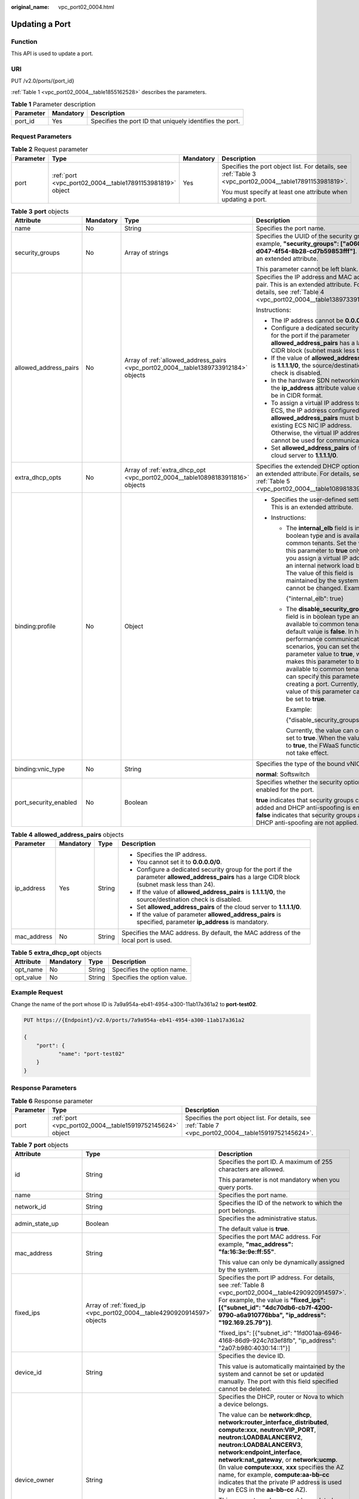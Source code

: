 :original_name: vpc_port02_0004.html

.. _vpc_port02_0004:

Updating a Port
===============

Function
--------

This API is used to update a port.

URI
---

PUT /v2.0/ports/{port_id}

:ref:`Table 1 <vpc_port02_0004__table1855162528>` describes the parameters.

.. _vpc_port02_0004__table1855162528:

.. table:: **Table 1** Parameter description

   +-----------+-----------+----------------------------------------------------------+
   | Parameter | Mandatory | Description                                              |
   +===========+===========+==========================================================+
   | port_id   | Yes       | Specifies the port ID that uniquely identifies the port. |
   +-----------+-----------+----------------------------------------------------------+

Request Parameters
------------------

.. table:: **Table 2** Request parameter

   +-----------------+-----------------------------------------------------------+-----------------+---------------------------------------------------------------------------------------------------------+
   | Parameter       | Type                                                      | Mandatory       | Description                                                                                             |
   +=================+===========================================================+=================+=========================================================================================================+
   | port            | :ref:`port <vpc_port02_0004__table17891153981819>` object | Yes             | Specifies the port object list. For details, see :ref:`Table 3 <vpc_port02_0004__table17891153981819>`. |
   |                 |                                                           |                 |                                                                                                         |
   |                 |                                                           |                 | You must specify at least one attribute when updating a port.                                           |
   +-----------------+-----------------------------------------------------------+-----------------+---------------------------------------------------------------------------------------------------------+

.. _vpc_port02_0004__table17891153981819:

.. table:: **Table 3** **port** objects

   +-----------------------+-----------------+-------------------------------------------------------------------------------------+---------------------------------------------------------------------------------------------------------------------------------------------------------------------------------------------------------------------------------------------------------------------------------------------------------------------------------------------------------------------------------------------------------------------+
   | Attribute             | Mandatory       | Type                                                                                | Description                                                                                                                                                                                                                                                                                                                                                                                                         |
   +=======================+=================+=====================================================================================+=====================================================================================================================================================================================================================================================================================================================================================================================================================+
   | name                  | No              | String                                                                              | Specifies the port name.                                                                                                                                                                                                                                                                                                                                                                                            |
   +-----------------------+-----------------+-------------------------------------------------------------------------------------+---------------------------------------------------------------------------------------------------------------------------------------------------------------------------------------------------------------------------------------------------------------------------------------------------------------------------------------------------------------------------------------------------------------------+
   | security_groups       | No              | Array of strings                                                                    | Specifies the UUID of the security group, for example, **"security_groups": ["a0608cbf-d047-4f54-8b28-cd7b59853fff"]**. This is an extended attribute.                                                                                                                                                                                                                                                              |
   |                       |                 |                                                                                     |                                                                                                                                                                                                                                                                                                                                                                                                                     |
   |                       |                 |                                                                                     | This parameter cannot be left blank.                                                                                                                                                                                                                                                                                                                                                                                |
   +-----------------------+-----------------+-------------------------------------------------------------------------------------+---------------------------------------------------------------------------------------------------------------------------------------------------------------------------------------------------------------------------------------------------------------------------------------------------------------------------------------------------------------------------------------------------------------------+
   | allowed_address_pairs | No              | Array of :ref:`allowed_address_pairs <vpc_port02_0004__table1389733912184>` objects | Specifies the IP address and MAC address pair. This is an extended attribute. For details, see :ref:`Table 4 <vpc_port02_0004__table1389733912184>`.                                                                                                                                                                                                                                                                |
   |                       |                 |                                                                                     |                                                                                                                                                                                                                                                                                                                                                                                                                     |
   |                       |                 |                                                                                     | Instructions:                                                                                                                                                                                                                                                                                                                                                                                                       |
   |                       |                 |                                                                                     |                                                                                                                                                                                                                                                                                                                                                                                                                     |
   |                       |                 |                                                                                     | -  The IP address cannot be **0.0.0.0**.                                                                                                                                                                                                                                                                                                                                                                            |
   |                       |                 |                                                                                     | -  Configure a dedicated security group for the port if the parameter **allowed_address_pairs** has a large CIDR block (subnet mask less than 24).                                                                                                                                                                                                                                                                  |
   |                       |                 |                                                                                     | -  If the value of **allowed_address_pairs** is **1.1.1.1/0**, the source/destination check is disabled.                                                                                                                                                                                                                                                                                                            |
   |                       |                 |                                                                                     | -  In the hardware SDN networking plan, the **ip_address** attribute value cannot be in CIDR format.                                                                                                                                                                                                                                                                                                                |
   |                       |                 |                                                                                     | -  To assign a virtual IP address to an ECS, the IP address configured in **allowed_address_pairs** must be an existing ECS NIC IP address. Otherwise, the virtual IP address cannot be used for communication.                                                                                                                                                                                                     |
   |                       |                 |                                                                                     | -  Set **allowed_address_pairs** of the cloud server to **1.1.1.1/0**.                                                                                                                                                                                                                                                                                                                                              |
   +-----------------------+-----------------+-------------------------------------------------------------------------------------+---------------------------------------------------------------------------------------------------------------------------------------------------------------------------------------------------------------------------------------------------------------------------------------------------------------------------------------------------------------------------------------------------------------------+
   | extra_dhcp_opts       | No              | Array of :ref:`extra_dhcp_opt <vpc_port02_0004__table10898183911816>` objects       | Specifies the extended DHCP option. This is an extended attribute. For details, see :ref:`Table 5 <vpc_port02_0004__table10898183911816>`.                                                                                                                                                                                                                                                                          |
   +-----------------------+-----------------+-------------------------------------------------------------------------------------+---------------------------------------------------------------------------------------------------------------------------------------------------------------------------------------------------------------------------------------------------------------------------------------------------------------------------------------------------------------------------------------------------------------------+
   | binding:profile       | No              | Object                                                                              | -  Specifies the user-defined settings. This is an extended attribute.                                                                                                                                                                                                                                                                                                                                              |
   |                       |                 |                                                                                     | -  Instructions:                                                                                                                                                                                                                                                                                                                                                                                                    |
   |                       |                 |                                                                                     |                                                                                                                                                                                                                                                                                                                                                                                                                     |
   |                       |                 |                                                                                     |    -  The **internal_elb** field is in boolean type and is available to common tenants. Set the value of this parameter to **true** only when you assign a virtual IP address to an internal network load balancer. The value of this field is maintained by the system and cannot be changed. Example:                                                                                                             |
   |                       |                 |                                                                                     |                                                                                                                                                                                                                                                                                                                                                                                                                     |
   |                       |                 |                                                                                     |       {"internal_elb": true}                                                                                                                                                                                                                                                                                                                                                                                        |
   |                       |                 |                                                                                     |                                                                                                                                                                                                                                                                                                                                                                                                                     |
   |                       |                 |                                                                                     |    -  The **disable_security_groups** field is in boolean type and is available to common tenants. The default value is **false**. In high-performance communication scenarios, you can set the parameter value to **true**, which makes this parameter to be available to common tenants. You can specify this parameter when creating a port. Currently, the value of this parameter can only be set to **true**. |
   |                       |                 |                                                                                     |                                                                                                                                                                                                                                                                                                                                                                                                                     |
   |                       |                 |                                                                                     |       Example:                                                                                                                                                                                                                                                                                                                                                                                                      |
   |                       |                 |                                                                                     |                                                                                                                                                                                                                                                                                                                                                                                                                     |
   |                       |                 |                                                                                     |       {"disable_security_groups": true }                                                                                                                                                                                                                                                                                                                                                                            |
   |                       |                 |                                                                                     |                                                                                                                                                                                                                                                                                                                                                                                                                     |
   |                       |                 |                                                                                     |       Currently, the value can only be set to **true**. When the value is set to **true**, the FWaaS function does not take effect.                                                                                                                                                                                                                                                                                 |
   +-----------------------+-----------------+-------------------------------------------------------------------------------------+---------------------------------------------------------------------------------------------------------------------------------------------------------------------------------------------------------------------------------------------------------------------------------------------------------------------------------------------------------------------------------------------------------------------+
   | binding:vnic_type     | No              | String                                                                              | Specifies the type of the bound vNIC.                                                                                                                                                                                                                                                                                                                                                                               |
   |                       |                 |                                                                                     |                                                                                                                                                                                                                                                                                                                                                                                                                     |
   |                       |                 |                                                                                     | **normal**: Softswitch                                                                                                                                                                                                                                                                                                                                                                                              |
   +-----------------------+-----------------+-------------------------------------------------------------------------------------+---------------------------------------------------------------------------------------------------------------------------------------------------------------------------------------------------------------------------------------------------------------------------------------------------------------------------------------------------------------------------------------------------------------------+
   | port_security_enabled | No              | Boolean                                                                             | Specifies whether the security option is enabled for the port.                                                                                                                                                                                                                                                                                                                                                      |
   |                       |                 |                                                                                     |                                                                                                                                                                                                                                                                                                                                                                                                                     |
   |                       |                 |                                                                                     | **true** indicates that security groups can be added and DHCP anti-spoofing is enabled. **false** indicates that security groups and DHCP anti-spoofing are not applied.                                                                                                                                                                                                                                            |
   +-----------------------+-----------------+-------------------------------------------------------------------------------------+---------------------------------------------------------------------------------------------------------------------------------------------------------------------------------------------------------------------------------------------------------------------------------------------------------------------------------------------------------------------------------------------------------------------+

.. _vpc_port02_0004__table1389733912184:

.. table:: **Table 4** **allowed_address_pairs** objects

   +-----------------+-----------------+-----------------+----------------------------------------------------------------------------------------------------------------------------------------------------+
   | Parameter       | Mandatory       | Type            | Description                                                                                                                                        |
   +=================+=================+=================+====================================================================================================================================================+
   | ip_address      | Yes             | String          | -  Specifies the IP address.                                                                                                                       |
   |                 |                 |                 | -  You cannot set it to **0.0.0.0/0**.                                                                                                             |
   |                 |                 |                 | -  Configure a dedicated security group for the port if the parameter **allowed_address_pairs** has a large CIDR block (subnet mask less than 24). |
   |                 |                 |                 | -  If the value of **allowed_address_pairs** is **1.1.1.1/0**, the source/destination check is disabled.                                           |
   |                 |                 |                 | -  Set **allowed_address_pairs** of the cloud server to **1.1.1.1/0**.                                                                             |
   |                 |                 |                 | -  If the value of parameter **allowed_address_pairs** is specified, parameter **ip_address** is mandatory.                                        |
   +-----------------+-----------------+-----------------+----------------------------------------------------------------------------------------------------------------------------------------------------+
   | mac_address     | No              | String          | Specifies the MAC address. By default, the MAC address of the local port is used.                                                                  |
   +-----------------+-----------------+-----------------+----------------------------------------------------------------------------------------------------------------------------------------------------+

.. _vpc_port02_0004__table10898183911816:

.. table:: **Table 5** **extra_dhcp_opt** objects

   ========= ========= ====== ===========================
   Attribute Mandatory Type   Description
   ========= ========= ====== ===========================
   opt_name  No        String Specifies the option name.
   opt_value No        String Specifies the option value.
   ========= ========= ====== ===========================

Example Request
---------------

Change the name of the port whose ID is 7a9a954a-eb41-4954-a300-11ab17a361a2 to **port-test02**.

.. code-block:: text

   PUT https://{Endpoint}/v2.0/ports/7a9a954a-eb41-4954-a300-11ab17a361a2

   {
       "port": {
              "name": "port-test02"
       }
   }

Response Parameters
-------------------

.. table:: **Table 6** Response parameter

   +-----------+-----------------------------------------------------------+---------------------------------------------------------------------------------------------------------+
   | Parameter | Type                                                      | Description                                                                                             |
   +===========+===========================================================+=========================================================================================================+
   | port      | :ref:`port <vpc_port02_0004__table15919752145624>` object | Specifies the port object list. For details, see :ref:`Table 7 <vpc_port02_0004__table15919752145624>`. |
   +-----------+-----------------------------------------------------------+---------------------------------------------------------------------------------------------------------+

.. _vpc_port02_0004__table15919752145624:

.. table:: **Table 7** **port** objects

   +-----------------------+-------------------------------------------------------------------------------------------------------+----------------------------------------------------------------------------------------------------------------------------------------------------------------------------------------------------------------------------------------------------------------------------------------------------------------------------------------------------------------------------------------------------------------------------------------+
   | Attribute             | Type                                                                                                  | Description                                                                                                                                                                                                                                                                                                                                                                                                                            |
   +=======================+=======================================================================================================+========================================================================================================================================================================================================================================================================================================================================================================================================================================+
   | id                    | String                                                                                                | Specifies the port ID. A maximum of 255 characters are allowed.                                                                                                                                                                                                                                                                                                                                                                        |
   |                       |                                                                                                       |                                                                                                                                                                                                                                                                                                                                                                                                                                        |
   |                       |                                                                                                       | This parameter is not mandatory when you query ports.                                                                                                                                                                                                                                                                                                                                                                                  |
   +-----------------------+-------------------------------------------------------------------------------------------------------+----------------------------------------------------------------------------------------------------------------------------------------------------------------------------------------------------------------------------------------------------------------------------------------------------------------------------------------------------------------------------------------------------------------------------------------+
   | name                  | String                                                                                                | Specifies the port name.                                                                                                                                                                                                                                                                                                                                                                                                               |
   +-----------------------+-------------------------------------------------------------------------------------------------------+----------------------------------------------------------------------------------------------------------------------------------------------------------------------------------------------------------------------------------------------------------------------------------------------------------------------------------------------------------------------------------------------------------------------------------------+
   | network_id            | String                                                                                                | Specifies the ID of the network to which the port belongs.                                                                                                                                                                                                                                                                                                                                                                             |
   +-----------------------+-------------------------------------------------------------------------------------------------------+----------------------------------------------------------------------------------------------------------------------------------------------------------------------------------------------------------------------------------------------------------------------------------------------------------------------------------------------------------------------------------------------------------------------------------------+
   | admin_state_up        | Boolean                                                                                               | Specifies the administrative status.                                                                                                                                                                                                                                                                                                                                                                                                   |
   |                       |                                                                                                       |                                                                                                                                                                                                                                                                                                                                                                                                                                        |
   |                       |                                                                                                       | The default value is **true**.                                                                                                                                                                                                                                                                                                                                                                                                         |
   +-----------------------+-------------------------------------------------------------------------------------------------------+----------------------------------------------------------------------------------------------------------------------------------------------------------------------------------------------------------------------------------------------------------------------------------------------------------------------------------------------------------------------------------------------------------------------------------------+
   | mac_address           | String                                                                                                | Specifies the port MAC address. For example, **"mac_address": "fa:16:3e:9e:ff:55"**.                                                                                                                                                                                                                                                                                                                                                   |
   |                       |                                                                                                       |                                                                                                                                                                                                                                                                                                                                                                                                                                        |
   |                       |                                                                                                       | This value can only be dynamically assigned by the system.                                                                                                                                                                                                                                                                                                                                                                             |
   +-----------------------+-------------------------------------------------------------------------------------------------------+----------------------------------------------------------------------------------------------------------------------------------------------------------------------------------------------------------------------------------------------------------------------------------------------------------------------------------------------------------------------------------------------------------------------------------------+
   | fixed_ips             | Array of :ref:`fixed_ip <vpc_port02_0004__table4290920914597>` objects                                | Specifies the port IP address. For details, see :ref:`Table 8 <vpc_port02_0004__table4290920914597>`. For example, the value is **"fixed_ips": [{"subnet_id": "4dc70db6-cb7f-4200-9790-a6a910776bba", "ip_address": "192.169.25.79"}]**.                                                                                                                                                                                               |
   |                       |                                                                                                       |                                                                                                                                                                                                                                                                                                                                                                                                                                        |
   |                       |                                                                                                       | "fixed_ips": [{"subnet_id": "1fd001aa-6946-4168-86d9-924c7d3ef8fb", "ip_address": "2a07:b980:4030:14::1"}]                                                                                                                                                                                                                                                                                                                             |
   +-----------------------+-------------------------------------------------------------------------------------------------------+----------------------------------------------------------------------------------------------------------------------------------------------------------------------------------------------------------------------------------------------------------------------------------------------------------------------------------------------------------------------------------------------------------------------------------------+
   | device_id             | String                                                                                                | Specifies the device ID.                                                                                                                                                                                                                                                                                                                                                                                                               |
   |                       |                                                                                                       |                                                                                                                                                                                                                                                                                                                                                                                                                                        |
   |                       |                                                                                                       | This value is automatically maintained by the system and cannot be set or updated manually. The port with this field specified cannot be deleted.                                                                                                                                                                                                                                                                                      |
   +-----------------------+-------------------------------------------------------------------------------------------------------+----------------------------------------------------------------------------------------------------------------------------------------------------------------------------------------------------------------------------------------------------------------------------------------------------------------------------------------------------------------------------------------------------------------------------------------+
   | device_owner          | String                                                                                                | Specifies the DHCP, router or Nova to which a device belongs.                                                                                                                                                                                                                                                                                                                                                                          |
   |                       |                                                                                                       |                                                                                                                                                                                                                                                                                                                                                                                                                                        |
   |                       |                                                                                                       | The value can be **network:dhcp**, **network:router_interface_distributed**, **compute:xxx**, **neutron:VIP_PORT**, **neutron:LOADBALANCERV2**, **neutron:LOADBALANCERV3**, **network:endpoint_interface**, **network:nat_gateway**, or **network:ucmp**. (In value **compute:xxx**, **xxx** specifies the AZ name, for example, **compute:aa-bb-cc** indicates that the private IP address is used by an ECS in the **aa-bb-cc** AZ). |
   |                       |                                                                                                       |                                                                                                                                                                                                                                                                                                                                                                                                                                        |
   |                       |                                                                                                       | This parameter value cannot be updated. You can only set **device_owner** to **neutron:VIP_PORT** for a virtual IP address port during port creation. If this parameter of a port is not left blank, the port can only be deleted when this parameter value is **neutron:VIP_PORT**.                                                                                                                                                   |
   |                       |                                                                                                       |                                                                                                                                                                                                                                                                                                                                                                                                                                        |
   |                       |                                                                                                       | The port with this field specified cannot be deleted.                                                                                                                                                                                                                                                                                                                                                                                  |
   +-----------------------+-------------------------------------------------------------------------------------------------------+----------------------------------------------------------------------------------------------------------------------------------------------------------------------------------------------------------------------------------------------------------------------------------------------------------------------------------------------------------------------------------------------------------------------------------------+
   | tenant_id             | String                                                                                                | Specifies the project ID.                                                                                                                                                                                                                                                                                                                                                                                                              |
   +-----------------------+-------------------------------------------------------------------------------------------------------+----------------------------------------------------------------------------------------------------------------------------------------------------------------------------------------------------------------------------------------------------------------------------------------------------------------------------------------------------------------------------------------------------------------------------------------+
   | status                | String                                                                                                | Specifies the port status. The value can be **ACTIVE**, **BUILD**, or **DOWN**.                                                                                                                                                                                                                                                                                                                                                        |
   |                       |                                                                                                       |                                                                                                                                                                                                                                                                                                                                                                                                                                        |
   |                       |                                                                                                       | The status of a HANA SR-IOV VM port is always **DOWN**.                                                                                                                                                                                                                                                                                                                                                                                |
   +-----------------------+-------------------------------------------------------------------------------------------------------+----------------------------------------------------------------------------------------------------------------------------------------------------------------------------------------------------------------------------------------------------------------------------------------------------------------------------------------------------------------------------------------------------------------------------------------+
   | security_groups       | Array of strings                                                                                      | Specifies the UUID of the security group, for example, **"security_groups": ["a0608cbf-d047-4f54-8b28-cd7b59853fff"]**. This is an extended attribute.                                                                                                                                                                                                                                                                                 |
   |                       |                                                                                                       |                                                                                                                                                                                                                                                                                                                                                                                                                                        |
   |                       |                                                                                                       | This parameter cannot be left blank.                                                                                                                                                                                                                                                                                                                                                                                                   |
   +-----------------------+-------------------------------------------------------------------------------------------------------+----------------------------------------------------------------------------------------------------------------------------------------------------------------------------------------------------------------------------------------------------------------------------------------------------------------------------------------------------------------------------------------------------------------------------------------+
   | allowed_address_pairs | Array of :ref:`allowed_address_pairs <vpc_port02_0004__en-us_topic_0062207355_table57914257>` objects | Specifies the IP address and MAC address pair. This is an extended attribute. For details, see :ref:`Table 9 <vpc_port02_0004__en-us_topic_0062207355_table57914257>`.                                                                                                                                                                                                                                                                 |
   |                       |                                                                                                       |                                                                                                                                                                                                                                                                                                                                                                                                                                        |
   |                       |                                                                                                       | Instructions:                                                                                                                                                                                                                                                                                                                                                                                                                          |
   |                       |                                                                                                       |                                                                                                                                                                                                                                                                                                                                                                                                                                        |
   |                       |                                                                                                       | -  The IP address cannot be **0.0.0.0**.                                                                                                                                                                                                                                                                                                                                                                                               |
   |                       |                                                                                                       | -  Configure a dedicated security group for the port if the parameter **allowed_address_pairs** has a large CIDR block (subnet mask less than 24).                                                                                                                                                                                                                                                                                     |
   |                       |                                                                                                       | -  If the value of **allowed_address_pairs** is **1.1.1.1/0**, the source/destination check is disabled.                                                                                                                                                                                                                                                                                                                               |
   |                       |                                                                                                       | -  In the hardware SDN networking plan, the **ip_address** attribute value cannot be in CIDR format.                                                                                                                                                                                                                                                                                                                                   |
   |                       |                                                                                                       | -  To assign a virtual IP address to an ECS, the IP address configured in **allowed_address_pairs** must be an existing ECS NIC IP address. Otherwise, the virtual IP address cannot be used for communication.                                                                                                                                                                                                                        |
   |                       |                                                                                                       | -  Set **allowed_address_pairs** of the cloud server to **1.1.1.1/0**.                                                                                                                                                                                                                                                                                                                                                                 |
   +-----------------------+-------------------------------------------------------------------------------------------------------+----------------------------------------------------------------------------------------------------------------------------------------------------------------------------------------------------------------------------------------------------------------------------------------------------------------------------------------------------------------------------------------------------------------------------------------+
   | extra_dhcp_opts       | Array of :ref:`extra_dhcp_opt <vpc_port02_0004__table5056075615524>` objects                          | Specifies the extended DHCP option. This is an extended attribute. For details, see :ref:`Table 10 <vpc_port02_0004__table5056075615524>`.                                                                                                                                                                                                                                                                                             |
   +-----------------------+-------------------------------------------------------------------------------------------------------+----------------------------------------------------------------------------------------------------------------------------------------------------------------------------------------------------------------------------------------------------------------------------------------------------------------------------------------------------------------------------------------------------------------------------------------+
   | binding:vif_details   | :ref:`binding:vif_details <vpc_port02_0004__table72371439857>` object                                 | For details, see :ref:`Table 11 <vpc_port02_0004__table72371439857>`.                                                                                                                                                                                                                                                                                                                                                                  |
   +-----------------------+-------------------------------------------------------------------------------------------------------+----------------------------------------------------------------------------------------------------------------------------------------------------------------------------------------------------------------------------------------------------------------------------------------------------------------------------------------------------------------------------------------------------------------------------------------+
   | binding:profile       | Object                                                                                                | -  Specifies the user-defined settings. This is an extended attribute.                                                                                                                                                                                                                                                                                                                                                                 |
   |                       |                                                                                                       | -  Instructions:                                                                                                                                                                                                                                                                                                                                                                                                                       |
   |                       |                                                                                                       |                                                                                                                                                                                                                                                                                                                                                                                                                                        |
   |                       |                                                                                                       |    -  The **internal_elb** field is in boolean type and is available to common tenants. Set the value of this parameter to **true** only when you assign a virtual IP address to an internal network load balancer. The value of this field is maintained by the system and cannot be changed. Example:                                                                                                                                |
   |                       |                                                                                                       |                                                                                                                                                                                                                                                                                                                                                                                                                                        |
   |                       |                                                                                                       |       {"internal_elb": true}                                                                                                                                                                                                                                                                                                                                                                                                           |
   |                       |                                                                                                       |                                                                                                                                                                                                                                                                                                                                                                                                                                        |
   |                       |                                                                                                       |    -  The **disable_security_groups** field is in boolean type and is available to common tenants. The default value is **false**. In high-performance communication scenarios, you can set the parameter value to **true**, which makes this parameter to be available to common tenants. You can specify this parameter when creating a port. Currently, the value of this parameter can only be set to **true**.                    |
   |                       |                                                                                                       |                                                                                                                                                                                                                                                                                                                                                                                                                                        |
   |                       |                                                                                                       |       Example:                                                                                                                                                                                                                                                                                                                                                                                                                         |
   |                       |                                                                                                       |                                                                                                                                                                                                                                                                                                                                                                                                                                        |
   |                       |                                                                                                       |       {"disable_security_groups": true }                                                                                                                                                                                                                                                                                                                                                                                               |
   |                       |                                                                                                       |                                                                                                                                                                                                                                                                                                                                                                                                                                        |
   |                       |                                                                                                       |       Currently, the value can only be set to **true**. When the value is set to **true**, the FWaaS function does not take effect.                                                                                                                                                                                                                                                                                                    |
   +-----------------------+-------------------------------------------------------------------------------------------------------+----------------------------------------------------------------------------------------------------------------------------------------------------------------------------------------------------------------------------------------------------------------------------------------------------------------------------------------------------------------------------------------------------------------------------------------+
   | binding:vnic_type     | String                                                                                                | Specifies the type of the bound vNIC.                                                                                                                                                                                                                                                                                                                                                                                                  |
   |                       |                                                                                                       |                                                                                                                                                                                                                                                                                                                                                                                                                                        |
   |                       |                                                                                                       | **normal**: Softswitch                                                                                                                                                                                                                                                                                                                                                                                                                 |
   +-----------------------+-------------------------------------------------------------------------------------------------------+----------------------------------------------------------------------------------------------------------------------------------------------------------------------------------------------------------------------------------------------------------------------------------------------------------------------------------------------------------------------------------------------------------------------------------------+
   | port_security_enabled | Boolean                                                                                               | Specifies whether the security option is enabled for the port. If the option is not enabled, the security group and DHCP snooping do not take effect.                                                                                                                                                                                                                                                                                  |
   +-----------------------+-------------------------------------------------------------------------------------------------------+----------------------------------------------------------------------------------------------------------------------------------------------------------------------------------------------------------------------------------------------------------------------------------------------------------------------------------------------------------------------------------------------------------------------------------------+
   | dns_assignment        | Array of :ref:`dns_assignment <vpc_port02_0004__table1960316535179>` objects                          | Specifies the default private network domain name information of the primary NIC. This is an extended attribute.                                                                                                                                                                                                                                                                                                                       |
   |                       |                                                                                                       |                                                                                                                                                                                                                                                                                                                                                                                                                                        |
   |                       |                                                                                                       | The system automatically sets this parameter, and you are not allowed to configure or change the parameter value.                                                                                                                                                                                                                                                                                                                      |
   |                       |                                                                                                       |                                                                                                                                                                                                                                                                                                                                                                                                                                        |
   |                       |                                                                                                       | -  **hostname**: **dns_name** value of the NIC                                                                                                                                                                                                                                                                                                                                                                                         |
   |                       |                                                                                                       | -  **ip_address**: Private IPv4 address of the NIC                                                                                                                                                                                                                                                                                                                                                                                     |
   |                       |                                                                                                       | -  **fqdn**: Default private network fully qualified domain name (FQDN) of the IP address                                                                                                                                                                                                                                                                                                                                              |
   +-----------------------+-------------------------------------------------------------------------------------------------------+----------------------------------------------------------------------------------------------------------------------------------------------------------------------------------------------------------------------------------------------------------------------------------------------------------------------------------------------------------------------------------------------------------------------------------------+
   | dns_name              | String                                                                                                | Specifies the default private network DNS name of the primary NIC. This is an extended attribute.                                                                                                                                                                                                                                                                                                                                      |
   |                       |                                                                                                       |                                                                                                                                                                                                                                                                                                                                                                                                                                        |
   |                       |                                                                                                       | The system automatically sets this parameter, and you are not allowed to configure or change the parameter value. Before accessing the default private network domain name, ensure that the subnet uses the DNS provided by the current system.                                                                                                                                                                                        |
   +-----------------------+-------------------------------------------------------------------------------------------------------+----------------------------------------------------------------------------------------------------------------------------------------------------------------------------------------------------------------------------------------------------------------------------------------------------------------------------------------------------------------------------------------------------------------------------------------+
   | project_id            | String                                                                                                | Specifies the project ID.                                                                                                                                                                                                                                                                                                                                                                                                              |
   +-----------------------+-------------------------------------------------------------------------------------------------------+----------------------------------------------------------------------------------------------------------------------------------------------------------------------------------------------------------------------------------------------------------------------------------------------------------------------------------------------------------------------------------------------------------------------------------------+
   | created_at            | String                                                                                                | Specifies the time (UTC) when the port is created.                                                                                                                                                                                                                                                                                                                                                                                     |
   |                       |                                                                                                       |                                                                                                                                                                                                                                                                                                                                                                                                                                        |
   |                       |                                                                                                       | Format: *yyyy-MM-ddTHH:mm:ss*                                                                                                                                                                                                                                                                                                                                                                                                          |
   +-----------------------+-------------------------------------------------------------------------------------------------------+----------------------------------------------------------------------------------------------------------------------------------------------------------------------------------------------------------------------------------------------------------------------------------------------------------------------------------------------------------------------------------------------------------------------------------------+
   | updated_at            | String                                                                                                | Specifies the time (UTC) when the port is updated.                                                                                                                                                                                                                                                                                                                                                                                     |
   |                       |                                                                                                       |                                                                                                                                                                                                                                                                                                                                                                                                                                        |
   |                       |                                                                                                       | Format: *yyyy-MM-ddTHH:mm:ss*                                                                                                                                                                                                                                                                                                                                                                                                          |
   +-----------------------+-------------------------------------------------------------------------------------------------------+----------------------------------------------------------------------------------------------------------------------------------------------------------------------------------------------------------------------------------------------------------------------------------------------------------------------------------------------------------------------------------------------------------------------------------------+

.. _vpc_port02_0004__table4290920914597:

.. table:: **Table 8** **fixed_ip** objects

   +-----------------------+-----------------------+-----------------------------------------------------------+
   | Attribute             | Type                  | Description                                               |
   +=======================+=======================+===========================================================+
   | subnet_id             | String                | Specifies the ID of the subnet to which the port belongs. |
   |                       |                       |                                                           |
   |                       |                       | This parameter cannot be updated.                         |
   +-----------------------+-----------------------+-----------------------------------------------------------+
   | ip_address            | String                | Specifies the port IP address.                            |
   |                       |                       |                                                           |
   |                       |                       | This parameter cannot be updated.                         |
   +-----------------------+-----------------------+-----------------------------------------------------------+

.. _vpc_port02_0004__en-us_topic_0062207355_table57914257:

.. table:: **Table 9** **allowed_address_pairs** objects

   +-----------------------+-----------------------+---------------------------------------+
   | Attribute             | Type                  | Description                           |
   +=======================+=======================+=======================================+
   | ip_address            | String                | Specifies the IP address.             |
   |                       |                       |                                       |
   |                       |                       | This parameter cannot be **0.0.0.0**. |
   +-----------------------+-----------------------+---------------------------------------+
   | mac_address           | String                | Specifies the MAC address.            |
   +-----------------------+-----------------------+---------------------------------------+

.. _vpc_port02_0004__table5056075615524:

.. table:: **Table 10** **extra_dhcp_opt** objects

   ========= ====== ===========================
   Attribute Type   Description
   ========= ====== ===========================
   opt_name  String Specifies the option name.
   opt_value String Specifies the option value.
   ========= ====== ===========================

.. _vpc_port02_0004__table72371439857:

.. table:: **Table 11** **binding:vif_details** object

   +-------------------+---------+-------------------------------------------------------------------------------------------------+
   | Parameter         | Type    | Description                                                                                     |
   +===================+=========+=================================================================================================+
   | primary_interface | Boolean | If the value is true, this is the primary NIC.                                                  |
   +-------------------+---------+-------------------------------------------------------------------------------------------------+
   | port_filter       | Boolean | Specifies the port used for filtering in security groups to protect against MAC or IP spoofing. |
   +-------------------+---------+-------------------------------------------------------------------------------------------------+
   | ovs_hybrid_plug   | Boolean | Specifies that OVS hybrid plug should be used by Nova APIs.                                     |
   +-------------------+---------+-------------------------------------------------------------------------------------------------+

.. _vpc_port02_0004__table1960316535179:

.. table:: **Table 12** **dns_assignment** object

   +------------+--------+-------------------------------------------------------------------------------+
   | Parameter  | Type   | Description                                                                   |
   +============+========+===============================================================================+
   | hostname   | String | Specifies the host name of the port.                                          |
   +------------+--------+-------------------------------------------------------------------------------+
   | ip_address | String | Specifies the port IP address.                                                |
   +------------+--------+-------------------------------------------------------------------------------+
   | fqdn       | String | Specifies the private network fully qualified domain name (FQDN) of the port. |
   +------------+--------+-------------------------------------------------------------------------------+

Example Response
----------------

.. code-block::

   {
       "port": {
           "id": "a7d98f3c-b42f-460b-96a1-07601e145961",
           "name": "port-test02",
           "status": "DOWN",
           "admin_state_up": true,
           "fixed_ips": [],
           "mac_address": "fa:16:3e:01:f7:90",
           "network_id": "00ae08c5-f727-49ab-ad4b-b069398aa171",
           "tenant_id": "db82c9e1415a464ea68048baa8acc6b8",
           "project_id": "db82c9e1415a464ea68048baa8acc6b8",
           "device_id": "",
           "device_owner": "",
           "security_groups": [
               "d0d58aa9-cda9-414c-9c52-6c3daf8534e6"
           ],
           "extra_dhcp_opts": [],
           "allowed_address_pairs": [],
           "binding:vnic_type": "normal",
           "binding:vif_details": {},
           "binding:profile": {},
           "port_security_enabled": true,
           "created_at": "2018-09-20T01:45:26",
           "updated_at": "2018-09-20T01:48:56"
       }
   }

Status Code
-----------

See :ref:`Status Codes <vpc_api_0002>`.

Error Code
----------

See :ref:`Error Codes <vpc_api_0003>`.
